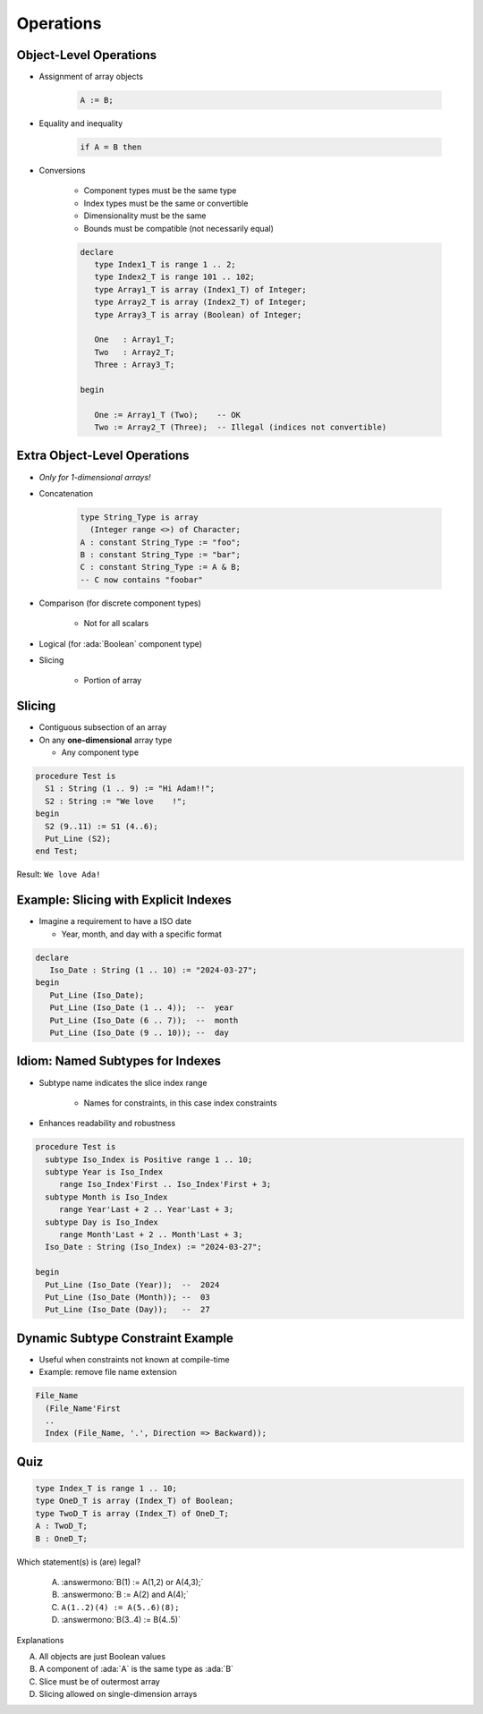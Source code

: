 ============
Operations
============

-------------------------
Object-Level Operations
-------------------------

* Assignment of array objects

   .. code:: Ada

      A := B;

* Equality and inequality

   .. code:: Ada

      if A = B then

* Conversions

   - Component types must be the same type
   - Index types must be the same or convertible
   - Dimensionality must be the same
   - Bounds must be compatible (not necessarily equal)

   .. code:: Ada

      declare
         type Index1_T is range 1 .. 2;
         type Index2_T is range 101 .. 102;
         type Array1_T is array (Index1_T) of Integer;
         type Array2_T is array (Index2_T) of Integer;
         type Array3_T is array (Boolean) of Integer;

         One   : Array1_T;
         Two   : Array2_T;
         Three : Array3_T;

      begin

         One := Array1_T (Two);    -- OK
         Two := Array2_T (Three);  -- Illegal (indices not convertible)

-------------------------------
Extra Object-Level Operations
-------------------------------

* *Only for 1-dimensional arrays!*
* Concatenation

   .. code:: Ada

      type String_Type is array
        (Integer range <>) of Character;
      A : constant String_Type := "foo";
      B : constant String_Type := "bar";
      C : constant String_Type := A & B;
      -- C now contains "foobar"

* Comparison (for discrete component types)

   * Not for all scalars

* Logical (for :ada:`Boolean` component type)
* Slicing

   - Portion of array

---------
Slicing
---------

* Contiguous subsection of an array
* On any **one-dimensional** array type

  - Any component type

.. code:: Ada

   procedure Test is
     S1 : String (1 .. 9) := "Hi Adam!!";
     S2 : String := "We love    !";
   begin
     S2 (9..11) := S1 (4..6);
     Put_Line (S2);
   end Test;

Result: ``We love Ada!``

----------------------------------------
Example: Slicing with Explicit Indexes
----------------------------------------

* Imagine a requirement to have a ISO date

  - Year, month, and day with a specific format

.. code:: Ada

   declare
      Iso_Date : String (1 .. 10) := "2024-03-27";
   begin
      Put_Line (Iso_Date);
      Put_Line (Iso_Date (1 .. 4));  --  year
      Put_Line (Iso_Date (6 .. 7));  --  month
      Put_Line (Iso_Date (9 .. 10)); --  day

-----------------------------------
Idiom: Named Subtypes for Indexes
-----------------------------------

* Subtype name indicates the slice index range

   - Names for constraints, in this case index constraints

* Enhances readability and robustness

.. code:: Ada

   procedure Test is
     subtype Iso_Index is Positive range 1 .. 10;
     subtype Year is Iso_Index
        range Iso_Index'First .. Iso_Index'First + 3;
     subtype Month is Iso_Index
        range Year'Last + 2 .. Year'Last + 3;
     subtype Day is Iso_Index
        range Month'Last + 2 .. Month'Last + 3;
     Iso_Date : String (Iso_Index) := "2024-03-27";

   begin
     Put_Line (Iso_Date (Year));  --  2024
     Put_Line (Iso_Date (Month)); --  03
     Put_Line (Iso_Date (Day));   --  27

------------------------------------
Dynamic Subtype Constraint Example
------------------------------------

* Useful when constraints not known at compile-time
* Example: remove file name extension

.. code:: Ada

    File_Name
      (File_Name'First
      ..
      Index (File_Name, '.', Direction => Backward));

------
Quiz
------

.. code:: Ada

   type Index_T is range 1 .. 10;
   type OneD_T is array (Index_T) of Boolean;
   type TwoD_T is array (Index_T) of OneD_T;
   A : TwoD_T;
   B : OneD_T;

Which statement(s) is (are) legal?

   A. :answermono:`B(1) := A(1,2) or A(4,3);`
   B. :answermono:`B := A(2) and A(4);`
   C. ``A(1..2)(4) := A(5..6)(8);``
   D. :answermono:`B(3..4) := B(4..5)`

.. container:: animate

   Explanations

   A. All objects are just Boolean values
   B. A component of :ada:`A` is the same type as :ada:`B`
   C. Slice must be of outermost array
   D. Slicing allowed on single-dimension arrays

